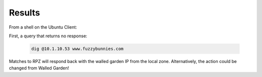 Results
########################################

From a shell on the Ubuntu Client: 

First, a query that returns no response: 

   .. code-block:: console

      dig @10.1.10.53 www.fuzzybunnies.com


.. image:: /class2/media/cmd_dig_guns_rpz.png

Matches to RPZ will respond back with the walled garden IP from the local zone. Alternatively, the action could be changed from Walled Garden!
